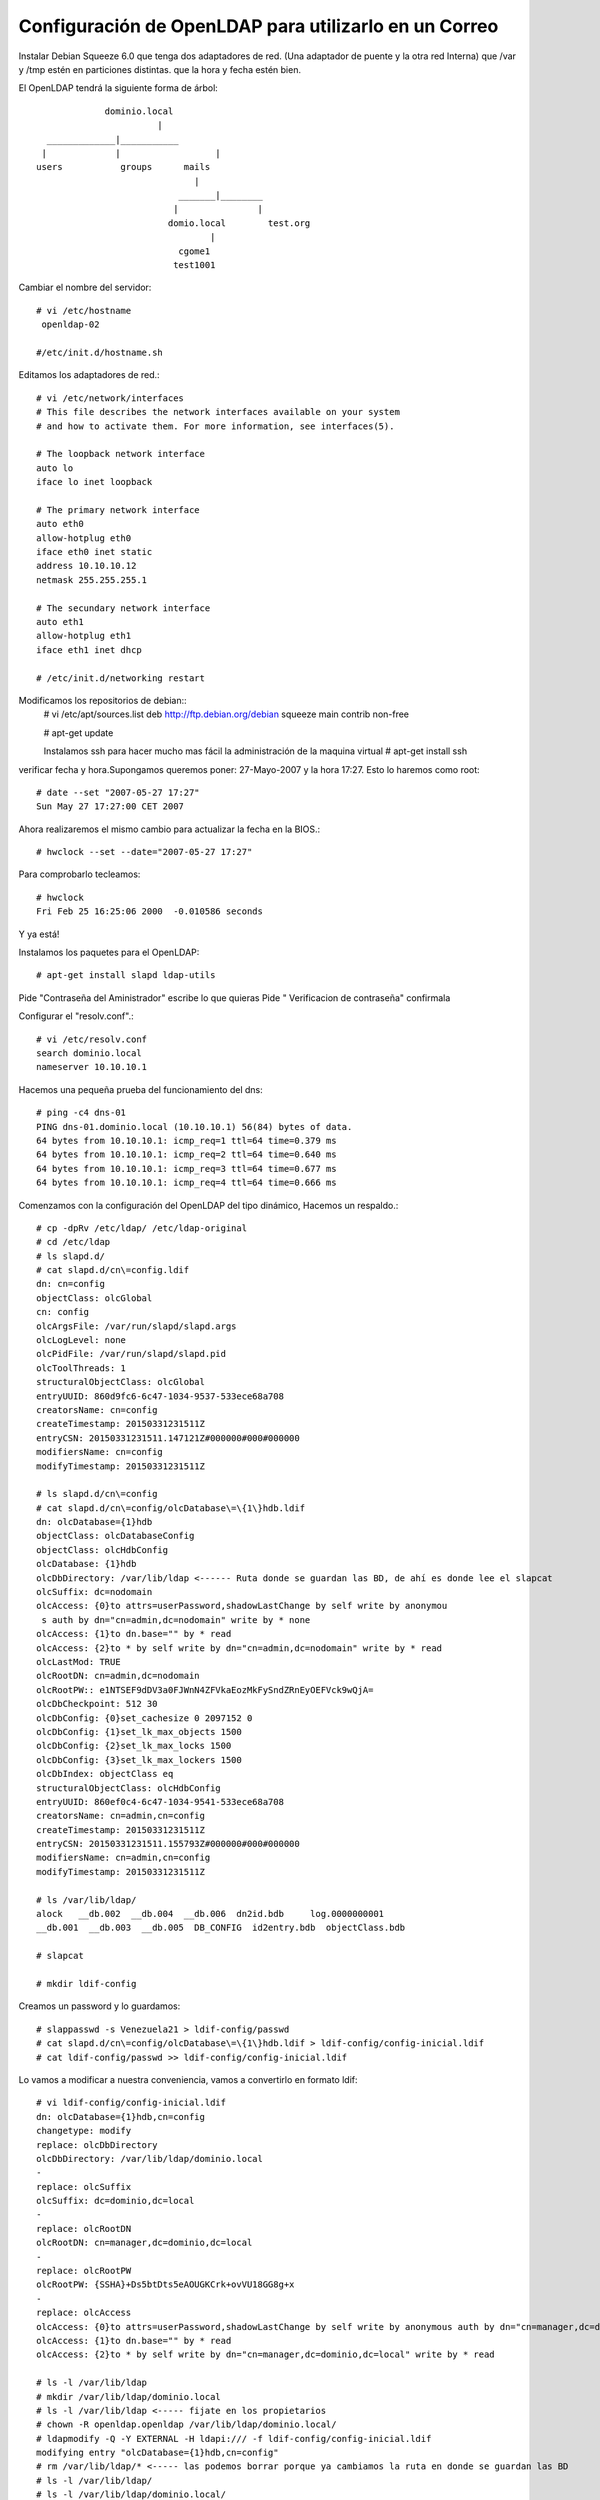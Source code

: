 Configuración de OpenLDAP para utilizarlo en un Correo
=========================================================

Instalar Debian Squeeze 6.0
que tenga dos adaptadores de red. (Una adaptador de puente y la otra red Interna)
que /var y /tmp estén en particiones distintas.
que la hora y fecha estén bien.

El OpenLDAP tendrá la siguiente forma de árbol::

		     dominio.local
		  	       |
	  _____________|___________
	 |             |		  |	
	users    	groups      mails
		                      |
		        	   _______|________
		      		  |               |
				 domio.local        test.org
	  				 |
	   			   cgome1
	  			  test1001

Cambiar el nombre del servidor::

	# vi /etc/hostname
	 openldap-02

	#/etc/init.d/hostname.sh

Editamos los adaptadores de red.::

	# vi /etc/network/interfaces
	# This file describes the network interfaces available on your system
	# and how to activate them. For more information, see interfaces(5).

	# The loopback network interface
	auto lo
	iface lo inet loopback

	# The primary network interface
	auto eth0
	allow-hotplug eth0
	iface eth0 inet static
	address 10.10.10.12
	netmask 255.255.255.1

	# The secundary network interface
	auto eth1
	allow-hotplug eth1
	iface eth1 inet dhcp

	# /etc/init.d/networking restart

Modificamos los repositorios de debian::
	# vi /etc/apt/sources.list
	deb http://ftp.debian.org/debian squeeze main contrib non-free

	# apt-get update

	Instalamos ssh para hacer mucho mas fácil la administración de la maquina virtual
	# apt-get install ssh

verificar fecha y hora.Supongamos queremos poner: 27-Mayo-2007 y la hora 17:27. Esto lo haremos como root::

	# date --set "2007-05-27 17:27"
	Sun May 27 17:27:00 CET 2007

Ahora realizaremos el mismo cambio para actualizar la fecha en la BIOS.::

	# hwclock --set --date="2007-05-27 17:27"

Para comprobarlo tecleamos::

	# hwclock
	Fri Feb 25 16:25:06 2000  -0.010586 seconds

Y ya está!

Instalamos los paquetes para el OpenLDAP::

	# apt-get install slapd ldap-utils

Pide "Contraseña del Aministrador" escribe lo que quieras
Pide " Verificacion de contraseña" confirmala

Configurar el "resolv.conf".::

	# vi /etc/resolv.conf
	search dominio.local
	nameserver 10.10.10.1

Hacemos una pequeña prueba del funcionamiento del dns::
	
	# ping -c4 dns-01
	PING dns-01.dominio.local (10.10.10.1) 56(84) bytes of data.
	64 bytes from 10.10.10.1: icmp_req=1 ttl=64 time=0.379 ms
	64 bytes from 10.10.10.1: icmp_req=2 ttl=64 time=0.640 ms
	64 bytes from 10.10.10.1: icmp_req=3 ttl=64 time=0.677 ms
	64 bytes from 10.10.10.1: icmp_req=4 ttl=64 time=0.666 ms

Comenzamos con la configuración del OpenLDAP del tipo dinámico, Hacemos un respaldo.::

	# cp -dpRv /etc/ldap/ /etc/ldap-original
	# cd /etc/ldap
	# ls slapd.d/
	# cat slapd.d/cn\=config.ldif
	dn: cn=config
	objectClass: olcGlobal
	cn: config
	olcArgsFile: /var/run/slapd/slapd.args
	olcLogLevel: none
	olcPidFile: /var/run/slapd/slapd.pid
	olcToolThreads: 1
	structuralObjectClass: olcGlobal
	entryUUID: 860d9fc6-6c47-1034-9537-533ece68a708
	creatorsName: cn=config
	createTimestamp: 20150331231511Z
	entryCSN: 20150331231511.147121Z#000000#000#000000
	modifiersName: cn=config
	modifyTimestamp: 20150331231511Z

	# ls slapd.d/cn\=config
	# cat slapd.d/cn\=config/olcDatabase\=\{1\}hdb.ldif
	dn: olcDatabase={1}hdb
	objectClass: olcDatabaseConfig
	objectClass: olcHdbConfig
	olcDatabase: {1}hdb
	olcDbDirectory: /var/lib/ldap <------ Ruta donde se guardan las BD, de ahí es donde lee el slapcat
	olcSuffix: dc=nodomain
	olcAccess: {0}to attrs=userPassword,shadowLastChange by self write by anonymou
	 s auth by dn="cn=admin,dc=nodomain" write by * none
	olcAccess: {1}to dn.base="" by * read
	olcAccess: {2}to * by self write by dn="cn=admin,dc=nodomain" write by * read
	olcLastMod: TRUE
	olcRootDN: cn=admin,dc=nodomain
	olcRootPW:: e1NTSEF9dDV3a0FJWnN4ZFVkaEozMkFySndZRnEyOEFVck9wQjA=
	olcDbCheckpoint: 512 30
	olcDbConfig: {0}set_cachesize 0 2097152 0
	olcDbConfig: {1}set_lk_max_objects 1500
	olcDbConfig: {2}set_lk_max_locks 1500
	olcDbConfig: {3}set_lk_max_lockers 1500
	olcDbIndex: objectClass eq
	structuralObjectClass: olcHdbConfig
	entryUUID: 860ef0c4-6c47-1034-9541-533ece68a708
	creatorsName: cn=admin,cn=config
	createTimestamp: 20150331231511Z
	entryCSN: 20150331231511.155793Z#000000#000#000000
	modifiersName: cn=admin,cn=config
	modifyTimestamp: 20150331231511Z

	# ls /var/lib/ldap/
	alock   __db.002  __db.004  __db.006  dn2id.bdb     log.0000000001
	__db.001  __db.003  __db.005  DB_CONFIG  id2entry.bdb  objectClass.bdb

	# slapcat

	# mkdir ldif-config

Creamos un password y lo guardamos::

	# slappasswd -s Venezuela21 > ldif-config/passwd
	# cat slapd.d/cn\=config/olcDatabase\=\{1\}hdb.ldif > ldif-config/config-inicial.ldif
	# cat ldif-config/passwd >> ldif-config/config-inicial.ldif

Lo vamos a modificar a nuestra conveniencia, vamos a convertirlo en formato ldif::

	# vi ldif-config/config-inicial.ldif
	dn: olcDatabase={1}hdb,cn=config
	changetype: modify
	replace: olcDbDirectory
	olcDbDirectory: /var/lib/ldap/dominio.local
	-
	replace: olcSuffix
	olcSuffix: dc=dominio,dc=local
	-
	replace: olcRootDN
	olcRootDN: cn=manager,dc=dominio,dc=local
	-
	replace: olcRootPW
	olcRootPW: {SSHA}+Ds5btDts5eAOUGKCrk+ovVU18GG8g+x
	-
	replace: olcAccess
	olcAccess: {0}to attrs=userPassword,shadowLastChange by self write by anonymous auth by dn="cn=manager,dc=dominio,dc=local" write by * none
	olcAccess: {1}to dn.base="" by * read
	olcAccess: {2}to * by self write by dn="cn=manager,dc=dominio,dc=local" write by * read

	# ls -l /var/lib/ldap
	# mkdir /var/lib/ldap/dominio.local
	# ls -l /var/lib/ldap <----- fijate en los propietarios
	# chown -R openldap.openldap /var/lib/ldap/dominio.local/
	# ldapmodify -Q -Y EXTERNAL -H ldapi:/// -f ldif-config/config-inicial.ldif
	modifying entry "olcDatabase={1}hdb,cn=config"
	# rm /var/lib/ldap/* <----- las podemos borrar porque ya cambiamos la ruta en donde se guardan las BD
	# ls -l /var/lib/ldap/
	# ls -l /var/lib/ldap/dominio.local/
	# cat slapd.d/cn\=config/olcDatabase\=\{1\}hdb.ldif dn: olcDatabase={1}hdb
	objectClass: olcDatabaseConfig
	objectClass: olcHdbConfig
	olcDatabase: {1}hdb
	olcLastMod: TRUE
	olcDbCheckpoint: 512 30
	olcDbConfig: {0}set_cachesize 0 2097152 0
	olcDbConfig: {1}set_lk_max_objects 1500
	olcDbConfig: {2}set_lk_max_locks 1500
	olcDbConfig: {3}set_lk_max_lockers 1500
	olcDbIndex: objectClass eq
	structuralObjectClass: olcHdbConfig
	entryUUID: 860ef0c4-6c47-1034-9541-533ece68a708
	creatorsName: cn=admin,cn=config
	createTimestamp: 20150331231511Z
	olcDbDirectory: /var/lib/ldap/dominio.local  <--- Las modificaciones hechas
	olcSuffix: dc=dominio,dc=local  <--- Las modificaciones hechas
	olcRootDN: cn=manager,dc=dominio,dc=local  <--- Las modificaciones hechas
	olcRootPW:: e1NTSEF9K0RzNWJ0RHRzNWVBT1VHS0NyaytvdlZVMThHRzhnK3g=  <--- Las modificaciones hechas
	olcAccess: {0}to attrs=userPassword,shadowLastChange by self write by anonymou
	 s auth by dn="cn=manager,dc=dominio,dc=local" write by * none  <--- Las modificaciones hechas
	olcAccess: {1}to dn.base="" by * read  <--- Las modificaciones hechas
	olcAccess: {2}to * by self write by dn="cn=manager,dc=dominio,dc=local" write   <--- Las modificaciones hechas
	 by * read
	entryCSN: 20150331235941.065302Z#000000#000#000000
	modifiersName: gidNumber=0+uidNumber=0,cn=peercred,cn=external,cn=auth
	modifyTimestamp: 20150331235941Z

	# slapcat <--- Ya no tiene nada porque las BD son nuevas y no le hemos cargado la estructura.

Ahora vamos a crear la base del arbol del LDAP::

	# vi ldif-config/base.ldif
	dn: cn=readmail,dc=dominio,dc=local
	cn: readmail
	sn: readmail
	objectClass: top
	objectClass: person
	objectClass: simpleSecurityObject
	description: This Account is used to read info from LDAP database
	userPassword: 12345

	dn: ou=users,dc=dominio,dc=local
	objectClass: top
	objectClass: organizationalUnit
	description: Organizational Unit for users
	ou: users

	dn: ou=groups,dc=dominio,dc=local
	ou: groups
	objectClass: top
	objectClass: organizationalUnit
	description: Organizational Unit for groups

	dn: ou=mails,dc=dominio,dc=local
	objectClass: top
	objectClass: organizationalUnit
	ou: mails
	description: Logical divider for mail

	dn: ou=dominio.local,ou=mails,dc=dominio,dc=local
	objectClass: top
	objectClass: organizationalUnit
	description: Holder for dominio.local mail accounts
	ou: dominio.local
::

	# ldapadd -x -D "cn=manager,dc=dominio,dc=local" -w Venezuela21 -f ldif-config/base.ldif
	adding new entry "dc=dominio,dc=local"

	adding new entry "cn=readmail,dc=dominio,dc=local"

	adding new entry "ou=users,dc=dominio,dc=local"

	adding new entry "ou=groups,dc=dominio,dc=local"

	adding new entry "ou=mails,dc=dominio,dc=local"

	adding new entry "ou=dominio.local,ou=mails,dc=dominio,dc=local"

	# slapcat <--- ahora si vas a ver la informacion que cargastes

Si quieres limpiar lo que hicisteis puedes hacer-.::

	# /etc/init.d/slapd stop
	# rm /var/lib/ldap/dominio.local
	# /etc/init.d/slapd start
	# slapcat

Antes de poder crear el user.ldif debemos cargar los schemas authldap.schema y qmail.schema, podemos ver que no estan.
para authldap.schema podemos instalar courier-ldap y luego copiarlo de /usr/share/doc/courier-authlib-ldap/authldap.schema.gz o descargarlo de "https://github.com/toddr/courier/blob/master/courier-authlib/authldap.schema"
si instalamos el courier-ldap hariamos esto::

	# gunzip -d /usr/share/doc/courier-authlib-ldap/authldap.schema.gz -c > /etc/ldap/schema/authldap.schema
	# ls schema/
	# vi schema/authldap.schema  <--- le cargamos todo el contenido del authldap.schema que descargamos
	# vi schema/qmail.schema  <--- le cargamos todo el contenido del qmail.schema que descargamos

creamos un fichero schema.convert y copiamos el siguiente texto en su interior con los esquemas a incluir::

	include /etc/ldap/schema/core.schema
	include /etc/ldap/schema/cosine.schema
	include /etc/ldap/schema/nis.schema
	include /etc/ldap/schema/inetorgperson.schema
	include /etc/ldap/schema/qmail.schema
	include /etc/ldap/schema/authldap.schema

Convertimos los ficheros de esquema a ficheros ldif::

	# mkdir ldif_out
	# slaptest -f schema.convert -F ldif_out/
	config file testing succeeded
	# ls ldif_out/cn\=config/cn\=schema/
	cn={0}core.ldif    cn={2}nis.ldif      cn={4}qmail.ldif
	cn={1}cosine.ldif  cn={3}inetorgperson.ldif  cn={5}authldap.ldif

Esto convertirá los ficheros a formato ldif, pero tendremos que editarlo antes de poder importarlo::

	# vi ldif_out/cn\=config/cn\=schema/cn\=\{5\}authldap.ldif
	y cambiamos las primeras entradas para que coincidan con las siguientes
	dn: cn=authldap,cn=schema,cn=config
	...
	cn: authldap

	# vi ldif_out/cn\=config/cn\=schema/cn\=\{4\}qmail.ldif
	y cambiamos las primeras entradas para que coincidan con las siguientes
	dn: cn=qmail,cn=schema,cn=config
	...
	cn: qmail

y borramos las siguientes líneas del final de los fichero "cn\=\{4\}qmail.ldif y cn\=\{5\}authldap.ldif" (el contenido numérico variará dependiendo de la fecha, hora, en la que se realice la conversión.::

	structuralObjectClass: olcSchemaConfig
	entryUUID: 8344f43c-9d7c-102e-8f0e-f3f0ff664b39
	creatorsName: cn=config
	createTimestamp: 20100124213810Z
	entryCSN: 20100124213810.691146Z#000000#000#000000
	modifiersName: cn=config
	modifyTimestamp: 20100124213810Z

Finalmente cargamos los esquemas en OpenLDAP::

	# ldapadd -Q -Y EXTERNAL -H ldapi:/// -f ldif_out/cn\=config/cn\=schema/cn\=\{4\}qmail.ldif
	adding new entry "cn=qmail,cn=schema,cn=config"
	# ldapadd -Q -Y EXTERNAL -H ldapi:/// -f ldif_out/cn\=config/cn\=schema/cn\=\{5\}authldap.ldif
	adding new entry "cn=authldap,cn=schema,cn=config"

Creamos el user.ldif para agregar los usuarios::

	# vi ldif-config/users.ldif
	dn: uid=cgome1,ou=dominio.local,ou=mails,dc=dominio,dc=local
	cn: Carlos Gomez
	givenName: Carlos
	sn: Gomez
	uid: cgome1
	mail: cgome1@dominio.local
	mailAlternateAddress: carlos.gomez@dominio.local
	mailMessageStore: dominio.local/cgome1
	accountStatus: active
	userPassword: 12345
	objectClass: top
	objectClass: inetOrgPerson
	objectClass: qmailUser

	dn: uid=test1001,ou=dominio.local,ou=mails,dc=dominio,dc=local
	cn: test1001
	givenName: test
	sn: 1001
	uid: test1001
	mail: test1001@dominio.local
	mailAlternateAddress: test.1001@dominio.local
	mailMessageStore: dominio.local/test1001
	accountStatus: active
	userPassword: 12345
	objectClass: top
	objectClass: inetOrgPerson
	objectClass: qmailUser

Integramos los datos del archivo users.ldif en la BD del LDAP::

	# ldapadd -x -D "cn=manager,dc=dominio,dc=local" -w Venezuela21 -f ldif-config/users.ldif
	adding new entry "uid=cgome1,ou=dominio.local,ou=mail,dc=dominio,dc=local"
	adding new entry "uid=test1001,ou=dominio.local,ou=mails,dc=dominio,dc=local"

Realizamos unas pruebas de consulta al LDAP::

	# slapcat
	# ldapsearch -x -b "dc=dominio,dc=local" -D "cn=manager,dc=dominio,dc=local" -w Venezuela21 "(objectClass=*)"
	# ldapsearch -Q -Y EXTERNAL -H ldapi:/// -LLL -b cn=config olcDatabase=\* dn
	# ldapsearch -Q -Y EXTERNAL -H ldapi:/// -LLL -b cn=config 'olcDatabase={1}hdb'
	# ldapsearch -x -b "dc=dominio,dc=local" -D "cn=manager,dc=dominio,dc=local" -w Venezuela21 "(mail=cgome1*)"
	# ldapsearch -x -b "dc=dominio,dc=local" -D "cn=manager,dc=dominio,dc=local" -w Venezuela21 "(mail=cgome1*)" mail
	# ldapsearch -x -b "dc=dominio,dc=local" -D "cn=readmail,dc=dominio,dc=local" -w 12345 "(mail=cgome1*)"
	# ldapsearch -x -b "dc=dominio,dc=local" -D "cn=readmail,dc=dominio,dc=local" -w 12345 "(mail=cgome1*)" mail
	# ldapsearch -x -b "dc=dominio,dc=local" -D "uid=cgome1,ou=dominio.local,ou=mails,dc=dominio,dc=local" -w 12345 "(mail=cgome1*)"
	# ldapsearch -x -b "dc=dominio,dc=local" -D "uid=cgome1,ou=dominio.local,ou=mails,dc=dominio,dc=local" -w 12345 "(mail=cgome1*)" mail

con esto ya tenemos el servidor OpenLDAP listo para utilizar en un correo.


